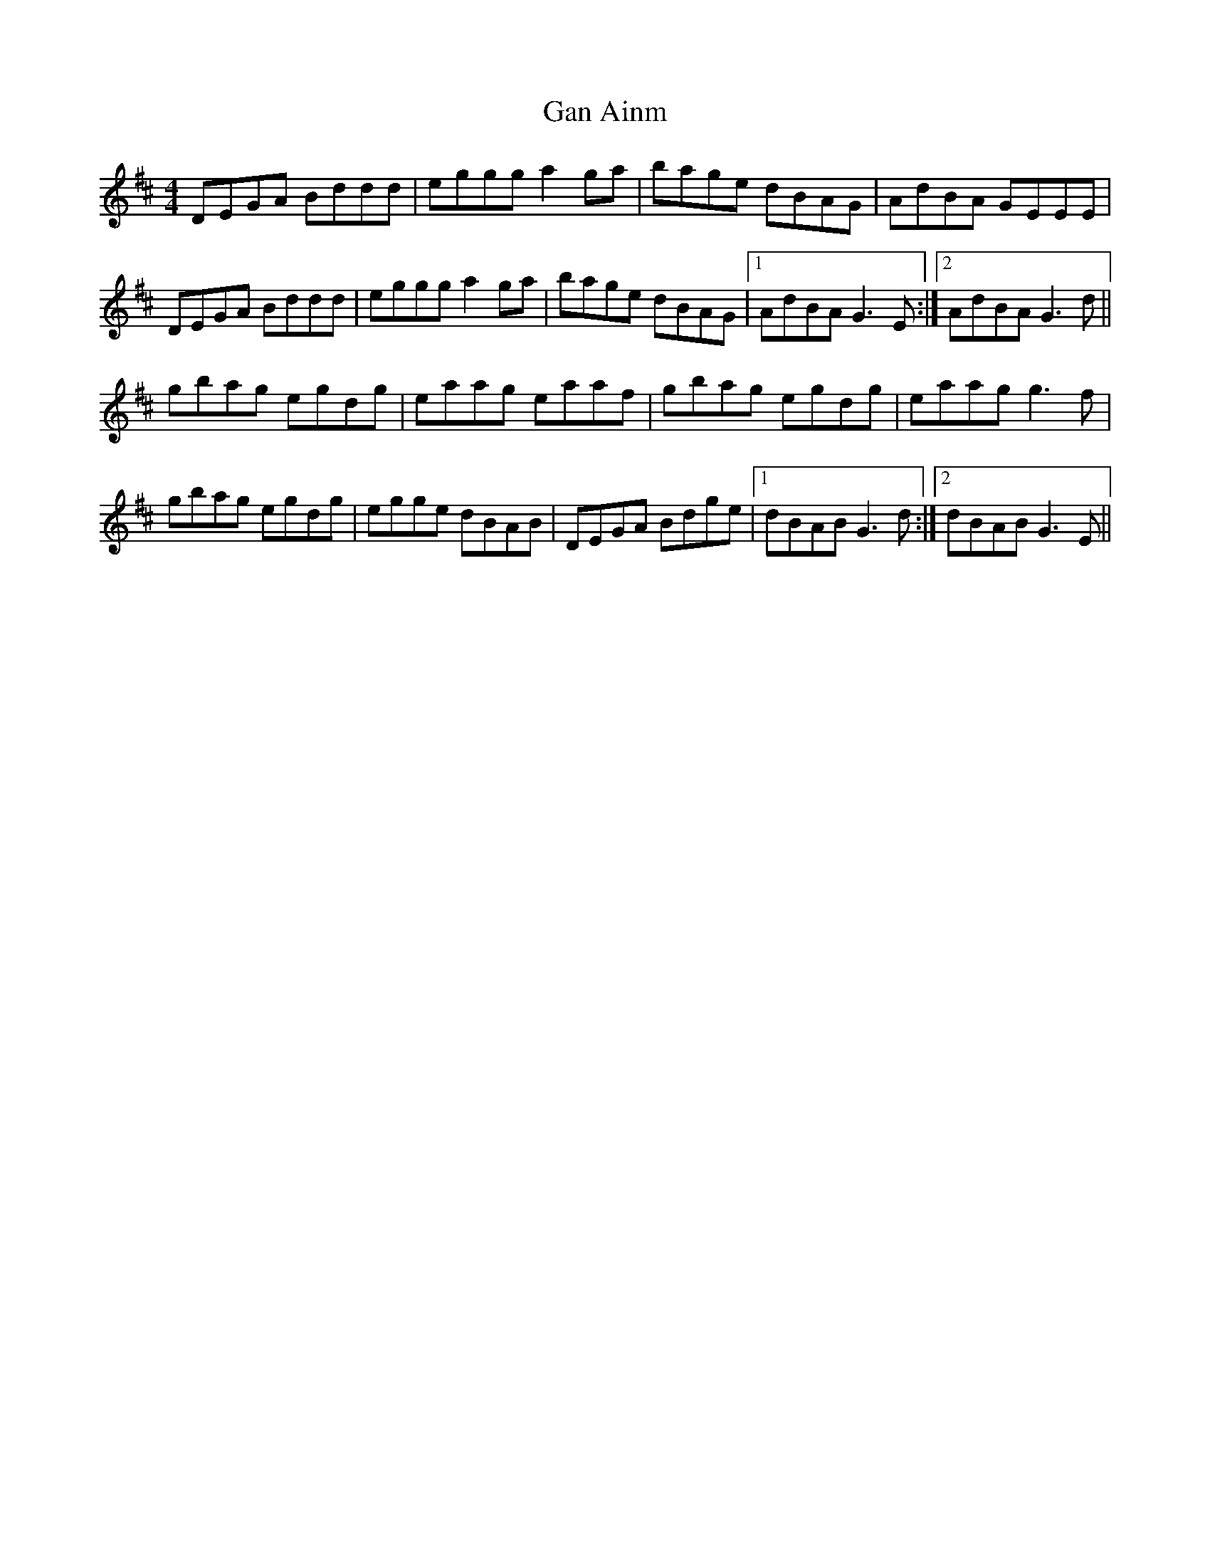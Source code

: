 X: 14628
T: Gan Ainm
R: reel
M: 4/4
K: Dmajor
DEGA Bddd|eggg a2ga|bage dBAG|AdBA GEEE|
DEGA Bddd|eggg a2ga|bage dBAG|1 AdBA G3E:|2 AdBA G3d||
gbag egdg|eaag eaaf|gbag egdg|eaag g3 f|
gbag egdg|egge dBAB|DEGA Bdge|1 dBAB G3d:|2 dBAB G3E||

